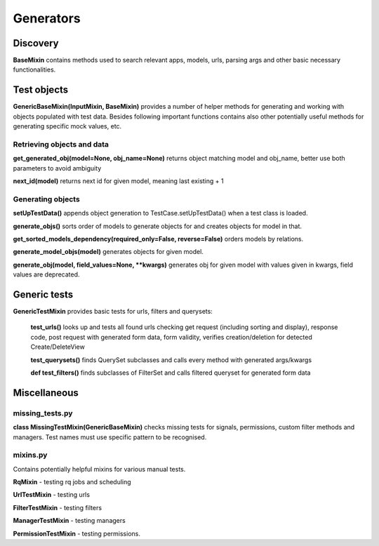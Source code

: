 Generators
==========

Discovery
---------

**BaseMixin** contains methods used to search relevant apps, models, urls, parsing args and other basic necessary functionalities.

Test objects
------------

**GenericBaseMixin(InputMixin, BaseMixin)** provides a number of helper methods for generating and working with objects populated with test data. Besides following important functions contains also other potentially useful methods for generating specific mock values, etc.

Retrieving objects and data
^^^^^^^^^^^^^^^^^^^^^^^^^^^

**get_generated_obj(model=None, obj_name=None)** returns object matching model and obj_name, better use both parameters to avoid ambiguity

**next_id(model)** returns next id for given model, meaning last existing + 1

Generating objects
^^^^^^^^^^^^^^^^^^

**setUpTestData()** appends object generation to TestCase.setUpTestData() when a test class is loaded.

**generate_objs()** sorts order of models to generate objects for and creates objects for model in that.

**get_sorted_models_dependency(required_only=False, reverse=False)** orders models by relations.

**generate_model_objs(model)** generates objects for given model.

:strong:`generate_obj(model, field_values=None, **kwargs)` generates obj for given model with values given in kwargs, field values are deprecated.

Generic tests
-------------

**GenericTestMixin** provides basic tests for urls, filters and querysets:

    **test_urls()** looks up and tests all found urls checking get request (including sorting and display), response code, post request with generated form data, form validity, verifies creation/deletion for detected Create/DeleteView

    **test_querysets()** finds QuerySet subclasses and calls every method with generated args/kwargs

    **def test_filters()** finds subclasses of FilterSet and calls filtered queryset for generated form data

Miscellaneous
-------------

missing_tests.py
^^^^^^^^^^^^^^^^

**class MissingTestMixin(GenericBaseMixin)** checks missing tests for signals, permissions, custom filter methods and managers. Test names must use specific pattern to be recognised.

mixins.py
^^^^^^^^^

Contains potentially helpful mixins for various manual tests.

**RqMixin** - testing rq jobs and scheduling

**UrlTestMixin** - testing urls

**FilterTestMixin** - testing filters

**ManagerTestMixin** - testing managers

**PermissionTestMixin** - testing permissions.
